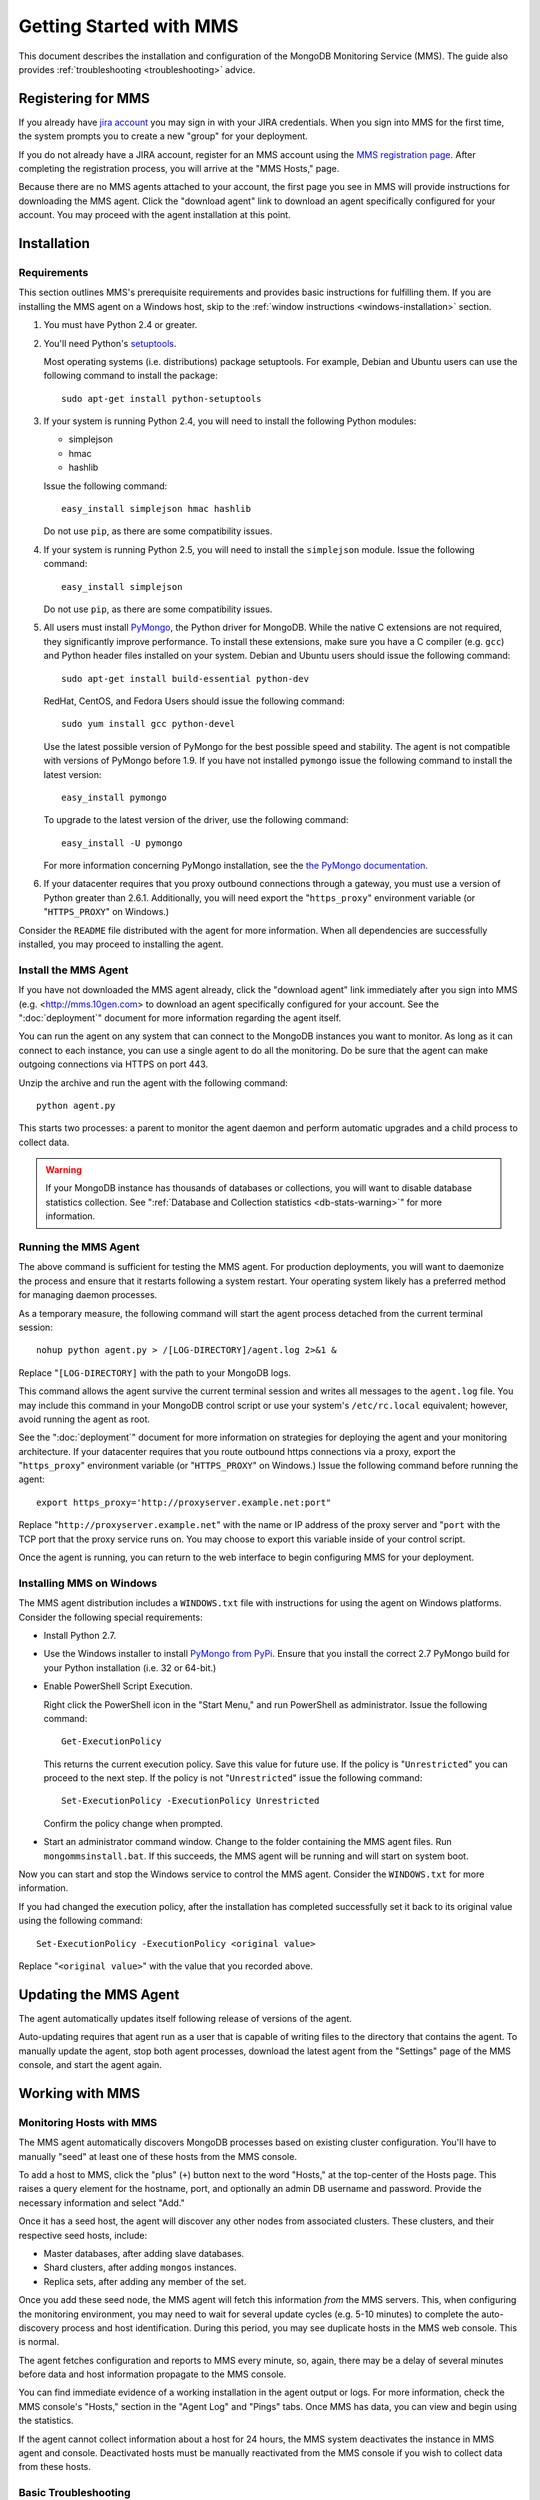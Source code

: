 ========================
Getting Started with MMS
========================

This document describes the installation and configuration of the
MongoDB Monitoring Service (MMS). The guide also provides
:ref:`troubleshooting <troubleshooting>` advice.

Registering for MMS
-------------------

If you already have `jira account <http://jira.mongodb.org/>`_ you may
sign in with your JIRA credentials. When you sign into MMS for the
first time, the system prompts you to create a new "group" for your
deployment.

If you do not already have a JIRA account, register for an MMS account
using the `MMS registration page <https://mms.10gen.com/user/register>`_.
After completing the registration process, you will arrive at the "MMS
Hosts," page.

Because there are no MMS agents attached to your account, the first
page you see in MMS will provide instructions for downloading the MMS
agent. Click the "download agent" link to download an agent
specifically configured for your account. You may proceed with the agent
installation at this point.

Installation
------------

.. _mms-requirements:

Requirements
~~~~~~~~~~~~

This section outlines MMS's prerequisite requirements and provides
basic instructions for fulfilling them. If you are installing the MMS
agent on a Windows host, skip to the :ref:`window instructions
<windows-installation>` section.

1. You must have Python 2.4 or greater.

2. You'll need Python's `setuptools <http://pypi.python.org/pypi/setuptools>`_.

   Most operating systems (i.e. distributions) package setuptools. For
   example, Debian and Ubuntu users can use the following command to
   install the package: ::

        sudo apt-get install python-setuptools

3. If your system is running Python 2.4, you will need to install the
   following Python modules:

   - simplejson
   - hmac
   - hashlib

   Issue the following command: ::

        easy_install simplejson hmac hashlib

   Do not use ``pip``, as there are some compatibility issues.

4. If your system is running Python 2.5, you will need to install the
   ``simplejson`` module. Issue the following command: ::

        easy_install simplejson

   Do not use ``pip``, as there are some compatibility issues.

5. All users must install `PyMongo  <http://pypi.python.org/pypi/pymongo/>`_,
   the Python driver for MongoDB. While the native C extensions are
   not required, they significantly improve performance. To install
   these extensions, make sure you have a C compiler (e.g. ``gcc``)
   and Python header files installed on your system. Debian and Ubuntu
   users should issue the following command: ::

        sudo apt-get install build-essential python-dev

   RedHat, CentOS, and Fedora Users should issue the following
   command: ::

        sudo yum install gcc python-devel

   Use the latest possible version of PyMongo for the best possible
   speed and stability. The agent is not compatible with versions of
   PyMongo before 1.9. If you have not installed ``pymongo`` issue the
   following command to install the latest version: ::

        easy_install pymongo

   To upgrade to the latest version of the driver, use the following
   command: ::

        easy_install -U pymongo

   For more information concerning PyMongo installation, see the `the
   PyMongo documentation <http://api.mongodb.org/python/2.0.1/installation.html>`_.

6. If your datacenter requires that you proxy outbound connections
   through a gateway, you must use a version of Python greater than
   2.6.1. Additionally, you will need export the "``https_proxy``"
   environment variable (or "``HTTPS_PROXY``" on Windows.)

Consider the ``README`` file distributed with the agent for more
information. When all dependencies are successfully installed, you may
proceed to installing the agent.

Install the MMS Agent
~~~~~~~~~~~~~~~~~~~~~

If you have not downloaded the MMS agent already, click the "download
agent" link immediately after you sign into MMS
(e.g. <http://mms.10gen.com> to download an agent specifically
configured for your account. See the ":doc:`deployment`" document for
more information regarding the agent itself.

You can run the agent on any system that can connect to the MongoDB
instances you want to monitor. As long as it can connect to each
instance, you can use a single agent to do all the monitoring. Do be
sure that the agent can make outgoing connections via HTTPS on port
443.

Unzip the archive and run the agent with the following command: ::

     python agent.py

This starts two processes: a parent to monitor the agent daemon and
perform automatic upgrades and a child process to collect data.

.. warning:: If your MongoDB instance has thousands of databases or
   collections, you will want to disable database statistics
   collection. See ":ref:`Database and Collection statistics
   <db-stats-warning>`" for more information.

.. seelaso:: ":ref:`Automated Installation <automated-agent-installation>`"
   to see how you can download a copy of the agent without the
   automatic configuration and then install and manually configure the
   MMS agent.

Running the MMS Agent
~~~~~~~~~~~~~~~~~~~~~

The above command is sufficient for testing the MMS agent. For production
deployments, you will want to daemonize the process and ensure
that it restarts following a system restart. Your operating system
likely has a preferred method for managing daemon processes.

As a temporary measure, the following command will start the agent
process detached from the current terminal session: ::

     nohup python agent.py > /[LOG-DIRECTORY]/agent.log 2>&1 &

Replace "``[LOG-DIRECTORY]`` with the path to your MongoDB logs.

This command allows the agent survive the current terminal session and
writes all messages to the ``agent.log`` file. You may include this
command in your MongoDB control script or use your system's
``/etc/rc.local`` equivalent; however, avoid running the agent as
root.

See the ":doc:`deployment`" document for more information on
strategies for deploying the agent and your monitoring
architecture. If your datacenter requires that you route outbound
https connections via a proxy, export the "``https_proxy``"
environment variable (or "``HTTPS_PROXY``" on Windows.) Issue the
following command before running the agent: ::

     export https_proxy='http://proxyserver.example.net:port"

Replace "``http://proxyserver.example.net``" with the name or IP
address of the proxy server and "``port`` with the TCP port that the
proxy service runs on. You may choose to export this variable inside
of your control script.

Once the agent is running, you can return to the web interface to
begin configuring MMS for your deployment.

.. _windows-installation:

Installing MMS on Windows
~~~~~~~~~~~~~~~~~~~~~~~~~

The MMS agent distribution includes a ``WINDOWS.txt`` file with
instructions for using the agent on Windows platforms. Consider the
following special requirements:

- Install Python 2.7.

- Use the Windows installer to install `PyMongo from PyPi
  <http://pypi.python.org/pypi/pymongo/2.0.1>`_. Ensure that you
  install the correct 2.7 PyMongo build for your Python installation
  (i.e. 32 or 64-bit.)

- Enable PowerShell Script Execution.

  Right click the PowerShell icon in the "Start Menu," and run
  PowerShell as administrator. Issue the following command: ::

       Get-ExecutionPolicy

  This returns the current execution policy. Save this value for
  future use. If the policy is "``Unrestricted``" you can proceed to
  the next step. If the policy is not "``Unrestricted``" issue the
  following command: ::

       Set-ExecutionPolicy -ExecutionPolicy Unrestricted

  Confirm the policy change when prompted.

- Start an administrator command window. Change to the folder
  containing the MMS agent files. Run ``mongommsinstall.bat``. If this
  succeeds, the MMS agent will be running and will start on system
  boot.

Now you can start and stop the Windows service to control the MMS
agent. Consider the ``WINDOWS.txt`` for more information.

If you had changed the execution policy, after the installation has
completed successfully set it back to its original value using the
following command: ::

     Set-ExecutionPolicy -ExecutionPolicy <original value>

Replace "``<original value>``" with the value that you recorded above.

Updating the MMS Agent
----------------------

The agent automatically updates itself following release of versions
of the agent.

Auto-updating requires that agent run as a user that is capable of
writing files to the directory that contains the agent. To manually
update the agent, stop both agent processes, download the latest agent
from the "Settings" page of the MMS console, and start the agent
again.

Working with MMS
----------------

Monitoring Hosts with MMS
~~~~~~~~~~~~~~~~~~~~~~~~~

The MMS agent automatically discovers MongoDB processes based on
existing cluster configuration. You'll have to manually "seed" at
least one of these hosts from the MMS console.

To add a host to MMS, click the "plus" (``+``) button next to the word
"Hosts," at the top-center of the Hosts page. This raises a query
element for the hostname, port, and optionally an admin DB username and
password. Provide the necessary information and select "Add."

Once it has a seed host, the agent will discover any other nodes
from associated clusters. These clusters, and their respective seed
hosts, include:

- Master databases, after adding slave databases.

- Shard clusters, after adding ``mongos`` instances.

- Replica sets, after adding any member of the set.

Once you add these seed node, the MMS agent will fetch this
information *from* the MMS servers. This, when configuring the
monitoring environment, you may need to wait for several update cycles
(e.g. 5-10 minutes) to complete the auto-discovery process and host
identification. During this period, you may see duplicate hosts in the
MMS web console. This is normal.

The agent fetches configuration and reports to MMS every minute, so,
again, there may be a delay of several minutes before data and host
information propagate to the MMS console.

You can find immediate evidence of a working installation in the agent
output or logs. For more information, check the MMS console's "Hosts,"
section in the "Agent Log" and "Pings" tabs. Once MMS has data, you
can view and begin using the statistics.

If the agent cannot collect information about a host for 24 hours, the
MMS system deactivates the instance in MMS agent and
console. Deactivated hosts must be manually reactivated from the MMS
console if you wish to collect data from these hosts.

.. _troubleshooting:

Basic Troubleshooting
~~~~~~~~~~~~~~~~~~~~~

Consider the following issues if you encounter difficulty installing
the MMS agent.

- Make sure that the system running the agent has ``pymongo``
  installed. If your system runs a 2.4.x series Python, verify the
  installation of other :ref:`requirements <mms-requirements>`.

- Ensure the system running the agent can resolve and connect to the
  MongoDB instances. To confirm, log into the system where the agent
  is running and issue a command in the following form: ::

       mongo [hostname]:[port]

  Replace ``[hostname]`` with the hostname and ``[port]`` with the
  port that the database is listening on.

- Verify that the agent can connect on TCP port 443 (outbound) to the MMS
  server (i.e. "``mms.10gen.com``".)

- Allow the agent to run for 5-10 minutes to allow host discovery
  and initial data collection.

- If your MongoDB instances run with authentication enabled, ensure
  that MMS has these credentials. Supply these credentials on the "Add
  Host Interface" when adding a host or by clicking on the "Edit" host
  button (i.e. the pencil) on the Hosts page in the MMS console.

- If you continue to encounter problems, check the agent's output or
  logs for errors.

.. _mms-munin:

Hardware Monitoring with Munin-Node
~~~~~~~~~~~~~~~~~~~~~~~~~~~~~~~~~~~

MMS provides support for collecting and charting hardware statistics
collected with `Munin <http://munin-monitoring.org/>`_. You must
install the ``munin-node`` package on each the host system that you
wish to monitor.

.. note::

   ``munin-node``, and hardware monitoring is only available for
   MongoDB instances running on Linux hosts.

On Debian and Ubuntu systems, use the "``sudo apt-get install
munin-node``" command. RedHat, CentOS and Fedora users should issue
the "``sudo yum install munin-node``" command. Ensure that
``munin-node``:

- is running. Use the command, "``ps -ef | grep "munin"``" to see. If
  the process is not running, issue the command
  "``/etc/init.d/munin-node start``".

- will start following the next system reboot. This is the default
  behavior on most Debian-based systems. RedHat and related
  distributions should use the "``chckconfig``" command, to configure
  this behavior (i.e. "``chckconfig munin-node on``")

- is accessible from the system running the agent. ``munin-node`` uses
  port 4949, which needs to be open on the monitored system, so the
  agent can access this data source. Use the following procedure to
  test access: ::

       telnet [HOSTNAME] 4949
       fetch iostat
       fetch iostat_ios
       fetch cpu

  Replace ``[HOSTNAME]`` with the hostname of the monitored
  system. Run these commands from the system where the MMS Agent is
  running. If these "``fetch``" commands return data, then
  ``munin-node`` is running and accessible by MMS agent.

If ``munin-node`` is running but inaccessible, make sure that you have
access granted access for the system running the MMS agent and that no
firewalls block the port between ``munin-node`` and the agent. You may
find the ``munin-node`` configuration at
"``/etc/munin-node/munin-node.conf``" or "``/etc/munin-node.conf``",
depending on your distribution. If you encounter problems, check the
log files for ``munin-node`` to ensure that there are no errors with
Munin. ``munin-node`` writes logs files in the ``/var/log/`` directory
on the monitored system.

Next Steps with MMS
~~~~~~~~~~~~~~~~~~~

Take this opportunity to explore the MMS interface. Click on a host's
name to view the data collected by MMS. Continue to the :doc:`usage
guide </usage>` for an overview of the MMS console. If you have more
questions about deployment and architectures, consider the
:doc:`deployment guide </deployment>`.
